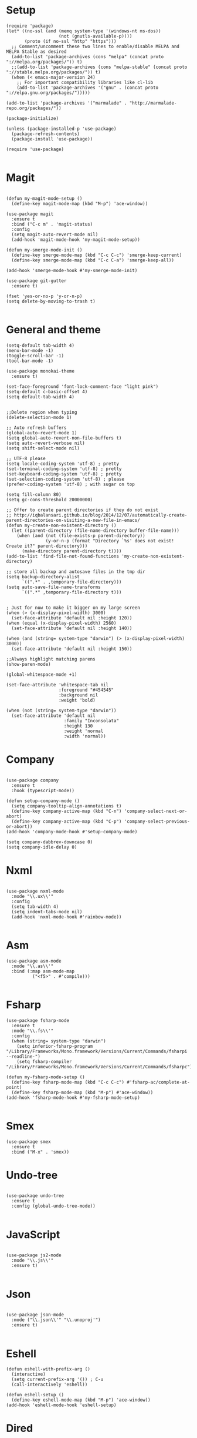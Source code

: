 * Setup

#+BEGIN_SRC elisp
(require 'package)
(let* ((no-ssl (and (memq system-type '(windows-nt ms-dos))
                    (not (gnutls-available-p))))
       (proto (if no-ssl "http" "https")))
  ;; Comment/uncomment these two lines to enable/disable MELPA and MELPA Stable as desired
  (add-to-list 'package-archives (cons "melpa" (concat proto "://melpa.org/packages/")) t)
  ;;(add-to-list 'package-archives (cons "melpa-stable" (concat proto "://stable.melpa.org/packages/")) t)
  (when (< emacs-major-version 24)
    ;; For important compatibility libraries like cl-lib
    (add-to-list 'package-archives '("gnu" . (concat proto "://elpa.gnu.org/packages/")))))

(add-to-list 'package-archives '("marmalade" . "http://marmalade-repo.org/packages/"))

(package-initialize)

(unless (package-installed-p 'use-package)
  (package-refresh-contents)
  (package-install 'use-package))

(require 'use-package)

#+END_SRC

* Magit

#+BEGIN_SRC elisp

(defun my-magit-mode-setup ()
  (define-key magit-mode-map (kbd "M-p") 'ace-window))

(use-package magit
  :ensure t
  :bind ("C-c m" . 'magit-status)
  :config
  (setq magit-auto-revert-mode nil)
  (add-hook 'magit-mode-hook 'my-magit-mode-setup))

(defun my-smerge-mode-init ()
  (define-key smerge-mode-map (kbd "C-c C-c") 'smerge-keep-current)
  (define-key smerge-mode-map (kbd "C-c C-a") 'smerge-keep-all))

(add-hook 'smerge-mode-hook #'my-smerge-mode-init)

(use-package git-gutter
  :ensure t)

(fset 'yes-or-no-p 'y-or-n-p)
(setq delete-by-moving-to-trash t)

#+END_SRC

* General and theme

#+BEGIN_SRC elisp
(setq-default tab-width 4)
(menu-bar-mode -1)
(toggle-scroll-bar -1)
(tool-bar-mode -1)

(use-package monokai-theme
  :ensure t)

(set-face-foreground 'font-lock-comment-face "light pink")
(setq-default c-basic-offset 4)
(setq default-tab-width 4)


;;Delete region when typing
(delete-selection-mode 1)

;; Auto refresh buffers
(global-auto-revert-mode 1)
(setq global-auto-revert-non-file-buffers t)
(setq auto-revert-verbose nil)
(setq shift-select-mode nil)

;; UTF-8 please
(setq locale-coding-system 'utf-8) ; pretty
(set-terminal-coding-system 'utf-8) ; pretty
(set-keyboard-coding-system 'utf-8) ; pretty
(set-selection-coding-system 'utf-8) ; please
(prefer-coding-system 'utf-8) ; with sugar on top

(setq fill-column 80)
(setq gc-cons-threshold 20000000)

;; Offer to create parent directories if they do not exist
;; http://iqbalansari.github.io/blog/2014/12/07/automatically-create-parent-directories-on-visiting-a-new-file-in-emacs/
(defun my-create-non-existent-directory ()
  (let ((parent-directory (file-name-directory buffer-file-name)))
	(when (and (not (file-exists-p parent-directory))
			   (y-or-n-p (format "Directory `%s' does not exist! Create it?" parent-directory)))
	  (make-directory parent-directory t))))
(add-to-list 'find-file-not-found-functions 'my-create-non-existent-directory)

;; store all backup and autosave files in the tmp dir
(setq backup-directory-alist
	  `((".*" . ,temporary-file-directory)))
(setq auto-save-file-name-transforms
	  `((".*" ,temporary-file-directory t)))


; Just for now to make it bigger on my large screen
(when (> (x-display-pixel-width) 3000)
  (set-face-attribute 'default nil :height 120))
(when (equal (x-display-pixel-width) 2560)
  (set-face-attribute 'default nil :height 140))

(when (and (string= system-type "darwin") (> (x-display-pixel-width) 3000))
  (set-face-attribute 'default nil :height 150))

;;Always highlight matching parens
(show-paren-mode)

(global-whitespace-mode +1)

(set-face-attribute 'whitespace-tab nil
                    :foreground "#454545"
                    :background nil
                    :weight 'bold)

(when (not (string= system-type "darwin"))
  (set-face-attribute 'default nil
                      :family "Inconsolata"
                      :height 130
                      :weight 'normal
                      :width 'normal))
#+END_SRC

* Company

#+BEGIN_SRC elisp

(use-package company
  :ensure t
  :hook (typescript-mode))

(defun setup-company-mode ()
  (setq company-tooltip-align-annotations t)
  (define-key company-active-map (kbd "C-n") 'company-select-next-or-abort)
  (define-key company-active-map (kbd "C-p") 'company-select-previous-or-abort))
(add-hook 'company-mode-hook #'setup-company-mode)

(setq company-dabbrev-downcase 0)
(setq company-idle-delay 0)
#+END_SRC

* Nxml

#+BEGIN_SRC elisp

(use-package nxml-mode
  :mode "\\.ux\\'"
  :config
  (setq tab-width 4)
  (setq indent-tabs-mode nil)
  (add-hook 'nxml-mode-hook #'rainbow-mode))

#+END_SRC

* Asm

#+BEGIN_SRC elisp
(use-package asm-mode
  :mode "\\.as\\'"
  :bind (:map asm-mode-map
	      ("<f5>" . #'compile)))

#+END_SRC

* Fsharp

#+BEGIN_SRC elisp
(use-package fsharp-mode
  :ensure t
  :mode "\\.fs\\'"
  :config
  (when (string= system-type "darwin")
    (setq inferior-fsharp-program "/Library/Frameworks/Mono.framework/Versions/Current/Commands/fsharpi --readline-")
    (setq fsharp-compiler "/Library/Frameworks/Mono.framework/Versions/Current/Commands/fsharpc")))

(defun my-fsharp-mode-setup ()
  (define-key fsharp-mode-map (kbd "C-c C-c") #'fsharp-ac/complete-at-point)
  (define-key fsharp-mode-map (kbd "M-p") #'ace-window))
(add-hook 'fsharp-mode-hook #'my-fsharp-mode-setup)

#+END_SRC

* Smex

#+BEGIN_SRC elisp
(use-package smex
  :ensure t
  :bind ("M-x" . 'smex))
#+END_SRC

* Undo-tree

#+BEGIN_SRC elisp

(use-package undo-tree
  :ensure t
  :config (global-undo-tree-mode))

#+END_SRC

* JavaScript

#+BEGIN_SRC elisp

(use-package js2-mode
  :mode "\\.js\\'"
  :ensure t)

#+END_SRC

* Json

#+BEGIN_SRC elisp

(use-package json-mode
  :mode ("\\.json\\'" "\\.unoproj'")
  :ensure t)

#+END_SRC

* Eshell

#+BEGIN_SRC elisp
(defun eshell-with-prefix-arg ()
  (interactive)
  (setq current-prefix-arg '()) ; C-u
  (call-interactively 'eshell))

(defun eshell-setup ()
  (define-key eshell-mode-map (kbd "M-p") 'ace-window))
(add-hook 'eshell-mode-hook 'eshell-setup)
#+END_SRC

* Dired

#+BEGIN_SRC elisp

(defun dired-config ()
  (define-key dired-mode-map (kbd "C-c C-p") #'dired-toggle-read-only))

(add-hook 'dired-mode-hook #'dired-config)

#+END_SRC

* Nodejs

#+BEGIN_SRC elisp
(use-package nodejs-repl
  :ensure t)
#+END_SRC

* Lsp (language server protocol)

#+BEGIN_SRC elisp
(use-package lsp-mode
  :ensure t
  :config
  (add-hook 'lsp-after-initialize-hook #'my-lsp-mode-hook))

(use-package company-lsp
  :ensure t)

(push 'company-lsp company-backends)

(defun my-lsp-mode-map (map)
  (define-key map (kbd "C-c C-c") #'company-complete)
  (define-key map (kbd "C-c C-c") #'company-complete))

(defun my-lsp-mode-hook ()
  (lsp-ui-mode))

(use-package lsp-ui
  :ensure t)
#+END_SRC

* Rust

#+BEGIN_SRC elisp

(defun my-rust-mode-setup ()
  (company-mode)
  (lsp-rust-enable))
(use-package rust-mode
  :mode "\\.rs\\'"
  :bind (:map rust-mode-map
			  ("C-c C-g" . 'helm-imenu)
			  ("C-c C-c" . 'company-lsp)
			  ("C-c C-r" . 'xref-find-references))
  :init
  (setq rust-format-on-save t))
(add-hook 'rust-mode-hook #'my-rust-mode-setup)

(use-package lsp-rust
  :ensure t
  :config
  (setq lsp-rust-rls-command '("rls")))
#+END_SRC

* Yaml

#+BEGIN_SRC elisp
(use-package yaml-mode
  :mode ("\\.yml\\'" "\\.yaml\\'")
  :ensure t)
#+END_SRC

* C#

#+BEGIN_SRC elisp
(use-package omnisharp
  :ensure t
  :bind (:map omnisharp-mode-map
	      ("C-c C-c" . company-complete)
	      ("C-c C-e" . flycheck-list-errors)
	      ("C-c C-f" . omnisharp-run-code-action-refactoring)
	      ("C-c f" . omnisharp-code-format-entire-file)
	      ("C-c s" . omnisharp-helm-find-symbols)
	      ("C-c C-d" . omnisharp-current-type-documentation)
	      ("C-c i" . omnisharp-find-implementations)
	      ("C-c r" . omnisharp-rename)
	      ("C-c C-r" . omnisharp-helm-find-usages)
	      ("M-." . omnisharp-go-to-definition)
	      ("C-c C-g" . omnisharp-navigate-to-solution-file)))

;;This is needed to get company working with omnisharp
(eval-after-load
 'company
 '(add-to-list 'company-backends 'company-omnisharp))
(add-hook 'csharp-mode-hook #'company-mode)

(use-package csharp-mode
  :ensure t
  :mode ("\\.uno\\'" "\\.cs\\'"))

;;(use-package dotnet-mode
;;  :ensure dotnet)

(defun my-csharp-mode-setup ()
  ;;(dotnet-mode)
  (helm-mode)
;;  (unless omnisharp-server-executable-path
    ;;(message "You need to install the omnisharp server using M-x omnisharp-install-server"))

  (omnisharp-mode)
  (company-mode)
  (flycheck-mode)

  (setq c-syntactic-indentation t)
  (c-set-style "ellemtel")
  (setq c-basic-offset 4)
  (setq truncate-lines t)
  (setq tab-width 4)
  (setq evil-shift-width 4))

(add-hook 'csharp-mode-hook 'my-csharp-mode-setup t)
#+END_SRC

* Helm

#+BEGIN_SRC elisp
(use-package helm
  :ensure t
  :config
  (global-set-key (kbd "C-x C-b") 'helm-buffers-list)
  (global-set-key (kbd "C-c y") 'helm-show-kill-ring))

(helm-mode 1)

(use-package helm-git-grep
  :bind ("C-c j" . helm-git-grep))
#+END_SRC

* Swiper

#+BEGIN_SRC elisp
(use-package swiper
  :ensure t
  :bind ("C-s" . swiper))
#+END_SRC

* Rg/Ripgrep

#+BEGIN_SRC elisp
(use-package rg
  :ensure t)
(defun my-rg-mode-setup ()
  (define-key rg-mode-map (kbd "M-p") 'ace-window)
  (define-key rg-mode-map (kbd "<C-return>") 'compile-goto-error-same-window))
(add-hook 'rg-mode-hook #'my-rg-mode-setup)
#+END_SRC

* Tide (TypeScript)

#+BEGIN_SRC elisp
(defun setup-tide-mode (mode-map)
  (interactive)
  (tide-setup)
  (flycheck-mode +1)
  (eldoc-mode +1)
  (tide-hl-identifier-mode +1)
  (company-mode +1)

  (define-key mode-map (kbd "C-c C-f") 'tide-fix)
  (define-key mode-map (kbd "C-c f") 'tide-format)
  (define-key mode-map (kbd "C-c C-c") 'company-complete)
  (define-key mode-map (kbd "C-c C-d") 'tide-documentation-at-point)
  (define-key mode-map (kbd "C-c C-i") 'tide-jump-to-implementation)
  (define-key mode-map (kbd "C-c C-r") 'tide-references)
  (define-key mode-map (kbd "C-c C-e") 'tide-project-errors)
  (define-key mode-map (kbd "C-c r") 'tide-rename-symbol)
  (define-key mode-map (kbd "C-c i") 'helm-imenu))

(use-package tide
  :ensure t)

(use-package typescript-mode
  :ensure t
  :mode ("\\.ts\\'" "\\.tsx\\'"))
(add-hook 'typescript-mode-hook (lambda () (setup-tide-mode typescript-mode-map)))

(use-package web-mode
  :ensure t
  :mode "\\.tsx\\'" "\\.cshtml\\'")
(add-hook 'web-mode-hook
          (lambda ()
            (when (string-equal "tsx" (file-name-extension buffer-file-name))
              (setup-tide-mode web-mode-map))))
(flycheck-add-mode 'typescript-tslint 'web-mode)
#+END_SRC

* Restclient
#+BEGIN_SRC elisp
(use-package restclient-mode
  :ensure restclient
  :mode ("\\.http\\'"))
#+END_SRC

* Counsel
#+BEGIN_SRC elisp
(use-package counsel
  :ensure t)
(global-set-key (kbd "C-M-s") 'counsel-rg)
(global-set-key (kbd "C-M-f") 'rg-project)
#+END_SRC

* MacOS stuff
#+BEGIN_SRC elisp
(defun copy-from-osx ()
  (shell-command-to-string "pbpaste"))
(defun paste-to-osx (text &optional push)
  (let ((process-connection-type nil))
	(let ((proc (start-process "pbcopy" "*Messages*" "pbcopy")))
	  (process-send-string proc text)
	  (process-send-eof proc))))

(when (string= system-type "darwin")
  (load-file "~/.emacs.d/reveal-in-finder.el")
  (setq mac-option-modifier nil
		mac-command-modifier 'meta
		x-select-enable-clipboard nil)
  (setq interprogram-cut-function 'paste-to-osx)
  (setq interprogram-paste-function 'copy-from-osx)

  (setenv "PATH" (concat (getenv "PATH") ":" (expand-file-name "/usr/local/bin") ":" (expand-file-name "~/.cargo/bin") ":" (expand-file-name "/Library/Frameworks/Mono.framework/Versions/Current/Commands/")))
  (setq exec-path
		(append exec-path
				(list
				 (expand-file-name "/usr/local/bin")
				 (expand-file-name "/Users/Hassel/.pub-cache/bin")
				 (expand-file-name "~/.cargo/bin")
				 (expand-file-name "~/.cargo/bin")
				 (expand-file-name "/Library/Frameworks/Mono.framework/Versions/Current/Commands/")))))
#+END_SRC

* Rainbow mode
#+BEGIN_SRC elisp
(use-package rainbow-mode
  :ensure t)
#+END_SRC

* Helm projectile
#+BEGIN_SRC elisp
(use-package helm-projectile
  :ensure t
  :config
  (projectile-global-mode)
  (global-set-key (kbd "C-c t") 'helm-projectile-find-file))(use-package helm-projectile
  :ensure t
  :config
  (projectile-global-mode)
  (global-set-key (kbd "C-c t") 'helm-projectile-find-file))
#+END_SRC

* Change window size
#+BEGIN_SRC elisp
(global-set-key (kbd "S-C-<left>") 'shrink-winndow-horizontally)
(global-set-key (kbd "S-C-<right>") 'enlarge-window-horizontally)
(global-set-key (kbd "S-C-<down>") 'shrink-window)
(global-set-key (kbd "S-C-<up>") 'enlarge-window)
#+END_SRC

* Multiple cursors
#+BEGIN_SRC elisp
(use-package multiple-cursors
  :ensure t
  :config
  (global-set-key (kbd "C-S-p") 'mc/mark-previous-like-this)
  (global-set-key (kbd "C-S-n") 'mc/mark-next-like-this)
  (global-set-key (kbd "C-x r t") 'mc/edit-lines))
#+END_SRC

* Elisp
#+BEGIN_SRC elisp
(defun elisp-mode-setup ()
  (message "initializing elisp")
  (company-mode)
  (define-key emacs-lisp-mode-map (kbd "C-c C-f") 'eval-defun)
  (define-key emacs-lisp-mode-map (kbd "C-c C-b") 'edebug-x-modify-breakpoint-wrapper)
  (define-key emacs-lisp-mode-map (kbd "C-c C-l") 'edebug-x-show-breakpoints)
  (define-key emacs-lisp-mode-map (kbd "C-c C-r") 'xref-find-references))
(add-hook 'emacs-lisp-mode-hook #'elisp-mode-setup)
#+END_SRC

* Editor config
#+BEGIN_SRC elisp
(use-package editorconfig
  :ensure t
  :config
  (editorconfig-mode 1))
#+END_SRC

* Org mode 
#+BEGIN_SRC elisp
;; org-mode: Don't ruin S-arrow to switch windows please (use M-+ and M-- instead to toggle)
(setq org-replace-disputed-keys t)

;; Fontify org-mode code blocks
(setq org-src-fontify-natively t)

(defun my-org-mode-setup ()
  (define-key org-mode-map (kbd "M-p") 'ace-window)
  (define-key org-mode-map (kbd "C-j") 'avy-goto-word-1)
  (define-key org-mode-map (kbd "C-c C-v") 'hydra-org-mode/body))
(add-hook 'org-mode-hook #'my-org-mode-setup)

(setq org-todo-keywords
'((sequence "TODO(t)" "|" "DONE(d)")
  (sequence "TOREPORT(r)" "|" "REPORTED(b)")))

(use-package org-jira
  :ensure t
  :config
  ;;(setq request-message-level 'debug)
  ;;(setq request-log-level 'debug)
  (setq jiralib-url "https://kudosco.atlassian.net/"))


(setq org-directory "~/org")
(setq org-default-notes-file (concat org-directory "/notes.org"))
(setq org-default-refile-file (concat org-directory "/refile.org"))
(define-key global-map (kbd "C-c c") 'org-capture)

(setq org-capture-templates
    '(("t" "Todo" entry (file org-default-refile-file)
       "* TODO %?\n%U" :empty-lines 1)
      ("T" "Todo with Clipboard" entry (file org-default-refile-file)
       "* TODO %?\n%U\n   %c" :empty-lines 1)
      ("n" "Note" entry (file org-default-refile-file)
       "* NOTE %?\n%U" :empty-lines 1)
      ("N" "Note with Clipboard" entry (file org-default-refile-file)
       "* NOTE %?\n%U\n   %c" :empty-lines 1)
      ("e" "Event" entry (file+headline org-default-refile-file "Transient")
       "* EVENT %?\n%U" :empty-lines 1)
      ("E" "Event With Clipboard" entry (file+headline org-default-refile-file "Transient")
       "* EVENT %?\n%U\n   %c" :empty-lines 1))
    )

(require 'ox-md)
(require 'ox-man)
#+END_SRC

* Ace window

#+BEGIN_SRC elisp
(use-package ace-window
  :ensure t
  :config
  (global-set-key (kbd "M-p") 'ace-window)
  (global-set-key (kbd "C-M-p") 'ace-delete-window))
#+END_SRC

* Acy zip to word
#+BEGIN_SRC elisp
(use-package avy-zap
  :ensure t)
(define-key global-map (kbd "C-j") 'avy-goto-word-1)

(defun my-avy-paste-word (char)
   "Paste a word selected with avy"
   (interactive (list (read-char "char:" t)))
   (let ((avy-action 'my-copy-word))
       (avy--generic-jump (my-avy-regexp char) nil avy-style)
       (yank)))
(defun my-copy-word (pt)
    (save-excursion
    (goto-char pt)
    (kill-new (thing-at-point 'symbol))))
(defun my-avy-regexp (c)
   (concat
   "\\b"
   (string c)))
(define-key global-map (kbd "C-M-j") 'my-avy-paste-word)
#+END_SRC

* Cargo
#+BEGIN_SRC elisp
(use-package cargo
  :ensure t)
(defun setup-cargo-rust-mode ()
  (define-key rust-mode-map (kbd "<f5>") #'cargo-process-build)
  (define-key rust-mode-map (kbd "M-<f5>") #'cargo-process-test)
  (define-key rust-mode-map (kbd "S-<f5>") #'cargo-process-run)
  (define-key cargo-process-mode-map (kbd "M-p") #'ace-window))
(add-hook 'rust-mode-hook #'setup-cargo-rust-mode)
(add-hook 'cargo-process-mode-hook 'setup-cargo-rust-mode)
#+END_SRC

* Markdown
#+BEGIN_SRC elisp
(use-package markdown-mode
  :ensure t
  :mode ("\\.md\\'"))
(defun my-markdown-mode-setup ()
  (define-key markdown-mode-map (kbd "M-p") 'ace-window))
(add-hook 'markdown-mode-hook #'my-markdown-mode-setup)
#+END_SRC

* Libraries
#+BEGIN_SRC elisp
(use-package ht
  :ensure t)
(use-package s
  :ensure t)
(use-package dash
  :ensure t)
#+END_SRC

* Wgrep
#+BEGIN_SRC elisp
(use-package wgrep
  :ensure t)
#+END_SRC

* Expand region

#+BEGIN_SRC elisp
(use-package expand-region
  :ensure t
  :config (global-set-key
	   (if (string= system-type "darwin")
	       (kbd "C-@")
	     (kbd "C-'")) 'er/expand-region))
#+END_SRC

* Locate file in explorer
#+BEGIN_SRC elisp
(defun locate-current-file-in-explorer ()
  (interactive)
  (cond
   ;; In buffers with file name
   ((buffer-file-name)
	(shell-command (concat "start explorer /e,/select,\"" (replace-regexp-in-string "/" "\\\\" (buffer-file-name)) "\"")))
   ;; In dired mode
   ((eq major-mode 'dired-mode)
	(shell-command (concat "start explorer /e,\"" (replace-regexp-in-string "/" "\\\\" (dired-current-directory)) "\"")))
   ;; In eshell mode
   ((eq major-mode 'eshell-mode)
	(shell-command (concat "start explorer /e,\"" (replace-regexp-in-string "/" "\\\\" (eshell/pwd)) "\"")))
   ;; Use default-directory as last resource
   (t
    (shell-command (concat "start explorer /e,\"" (replace-regexp-in-string "/" "\\\\" default-directory) "\"")))))
#+END_SRC

* Neotree

#+BEGIN_SRC elisp
(use-package neotree
  :ensure t)
#+END_SRC

* Hydra

#+BEGIN_SRC elisp
(use-package hydra
  :ensure t)

(defhydra hydra-org-mode (:color blue)
  "Usefull stuff"
  ("a" org-date-from-calendar "get date")
  ("t" org-todo "toggle todo")
  ("s" org-schedule "schedule"))

(defun start-eshell-in-current-dir ()
  (interactive)
  (eshell (universal-argument)))

(defun make-frame-in-center-with-some-size ()
  (make-frame :width 800 :height 150
	      :user-position 't
	      :left 500 :top 300))

(defun toggle-flyspell-and-whitespace-mode ()
  "Toggle `flyspell-mode' and `whitespace-mode'."
  (interactive)
  (if (derived-mode-p 'prog-mode)
      (flyspell-prog-mode)
    (flyspell-mode)
    (when flyspell-mode
      (flyspell-buffer)))
  (whitespace-mode 'toggle))


(use-package goto-chg
  :ensure t)

(defhydra hydra-global (:color red)
   "
^Misc^                   ^Omnisharp^           ^Org^          ^Frame^              ^Git^
^^^^^^^^------------------------------------------------------------------------------------
_g_: Revert buffer       _r_: reload solution  _o_: Agenda    _f_: Make frame     _b_: Blame
_l_: Whitespace cleanup  _s_: start server     _t_: Todo list                     _d_: Diff
_c_: Goto last change
_e_: Error list
_w_: Compile
_j_: Prettier
"
  ("g" revert-buffer)
  ("l" whitespace-cleanup)
  ("c" goto-last-change)
  ("e" flycheck-list-errors)
  ("r" omnisharp-reload-solution)
  ("t" org-todo-list)
  ("s" omnisharp-start-omnisharp-server)
  ("o" cfw:open-org-calendar)
  ("f" make-frame-in-center-with-some-size)
  ("d" magit-diff-popup)
  ("w" compile)
  ("j" prettier-js)
  ("E" start-eshell-in-current-dir)
  ("b" magit-blame))

(global-set-key (kbd "M-C-g") 'hydra-global/body)
#+END_SRC

* Yasnippet
#+BEGIN_SRC elisp
(use-package yasnippet
  :ensure t
  :config
  (yas-global-mode 1)
  (global-set-key (kbd "C-c <tab>") 'yas-insert-snippet))

(use-package yasnippet-snippets
  :ensure t)
#+END_SRC

* Calendar
#+BEGIN_SRC elisp
(use-package calfw
  :ensure t)
(use-package calfw-org
  :ensure t)
#+END_SRC

* Swift

#+BEGIN_SRC elisp
(use-package swift-mode
  :ensure t)
#+END_SRC

* Alert

#+BEGIN_SRC elisp
(use-package alert
  :ensure t)
#+END_SRC

* Compilation

#+BEGIN_SRC elisp
(defun my-compilation-mode-init ()
  (define-key compilation-mode-map (kbd "M-p") 'ace-window)
  (define-key compilation-mode-map (kbd "C-M-p") 'ace-delete-window))

(add-hook 'compilation-mode-hook #'my-compilation-mode-init)
#+END_SRC

* Which key

#+BEGIN_SRC elisp
(use-package which-key
  :ensure t
  :config
  (which-key-mode)
  (define-key global-map (kbd "C-c C-h") 'which-key-show-top-level))
#+END_SRC

* Prettier

#+BEGIN_SRC elisp
(use-package prettier-js
  :ensure t)
#+END_SRC

* Elfeed (RSS feed)
#+BEGIN_SRC elisp
(use-package elfeed
  :ensure t)
#+END_SRC

* Dart
#+BEGIN_SRC elisp
(defun my-dart-mode-init ()
  (lsp-dart-enable)
  (flycheck-mode)
  (my-lsp-mode-map dart-mode-map))

(use-package dart-mode
  :ensure t
  :mode "\\.dart\\'"
  :config
  (setq dart-sdk-path "/Users/Hassel/flutter/bin/cache/dart-sdk/")
  (add-hook 'dart-mode-hook #'my-dart-mode-init))

(use-package lsp-dart
  :ensure t)
#+END_SRC

* Rotate
#+BEGIN_SRC elisp
(use-package rotate
  :ensure t)
#+END_SRC
